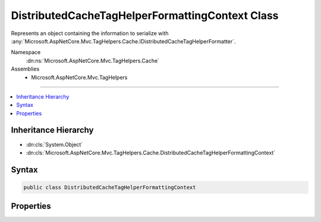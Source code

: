 

DistributedCacheTagHelperFormattingContext Class
================================================






Represents an object containing the information to serialize with :any:`Microsoft.AspNetCore.Mvc.TagHelpers.Cache.IDistributedCacheTagHelperFormatter`\.


Namespace
    :dn:ns:`Microsoft.AspNetCore.Mvc.TagHelpers.Cache`
Assemblies
    * Microsoft.AspNetCore.Mvc.TagHelpers

----

.. contents::
   :local:



Inheritance Hierarchy
---------------------


* :dn:cls:`System.Object`
* :dn:cls:`Microsoft.AspNetCore.Mvc.TagHelpers.Cache.DistributedCacheTagHelperFormattingContext`








Syntax
------

.. code-block:: csharp

    public class DistributedCacheTagHelperFormattingContext








.. dn:class:: Microsoft.AspNetCore.Mvc.TagHelpers.Cache.DistributedCacheTagHelperFormattingContext
    :hidden:

.. dn:class:: Microsoft.AspNetCore.Mvc.TagHelpers.Cache.DistributedCacheTagHelperFormattingContext

Properties
----------

.. dn:class:: Microsoft.AspNetCore.Mvc.TagHelpers.Cache.DistributedCacheTagHelperFormattingContext
    :noindex:
    :hidden:

    
    .. dn:property:: Microsoft.AspNetCore.Mvc.TagHelpers.Cache.DistributedCacheTagHelperFormattingContext.Html
    
        
    
        
        Gets the :any:`Microsoft.AspNetCore.Mvc.Rendering.HtmlString` instance.
    
        
        :rtype: Microsoft.AspNetCore.Mvc.Rendering.HtmlString
    
        
        .. code-block:: csharp
    
            public HtmlString Html
            {
                get;
                set;
            }
    

